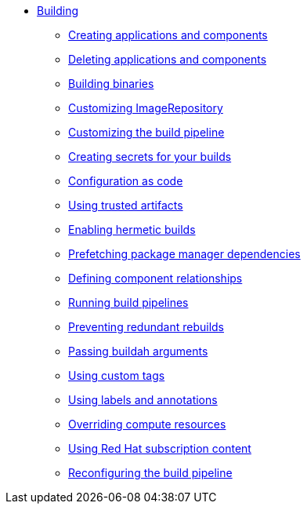 ** xref:index.adoc[Building]
*** xref:creating.adoc[Creating applications and components]
*** xref:deleting.adoc[Deleting applications and components]
*** xref:build-binaries.adoc[Building binaries]
*** xref:imagerepository.adoc[Customizing ImageRepository]
*** xref:customizing-the-build.adoc[Customizing the build pipeline]
*** xref:creating-secrets.adoc[Creating secrets for your builds]
*** xref:configuration-as-code.adoc[Configuration as code]
*** xref:using-trusted-artifacts.adoc[Using trusted artifacts]
*** xref:hermetic-builds.adoc[Enabling hermetic builds]
*** xref:prefetching-dependencies.adoc[Prefetching package manager dependencies]
*** xref:component-nudges.adoc[Defining component relationships]
*** xref:running.adoc[Running build pipelines]
*** xref:redundant-rebuilds.adoc[Preventing redundant rebuilds]
*** xref:build-with-args.adoc[Passing buildah arguments]
*** xref:custom-tags.adoc[Using custom tags]
*** xref:labels-and-annotations.adoc[Using labels and annotations]
*** xref:overriding-compute-resources.adoc[Overriding compute resources]
*** xref:activation-keys-subscription.adoc[Using Red Hat subscription content]
*** xref:reconfiguring-build-pipeline.adoc[Reconfiguring the build pipeline]
